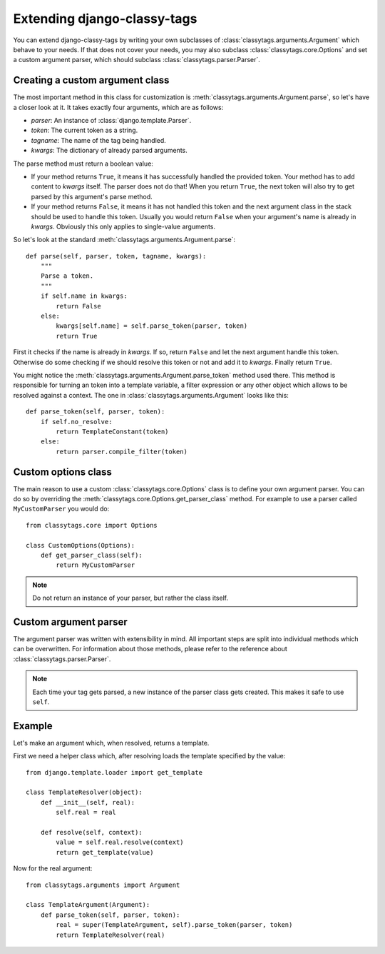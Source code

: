 ============================
Extending django-classy-tags
============================

You can extend django-classy-tags by writing your own subclasses of
:class:`classytags.arguments.Argument` which behave to your needs. If that does
not cover your needs, you may also subclass :class:`classytags.core.Options` and
set a custom argument parser, which should subclass
:class:`classytags.parser.Parser`.

********************************
Creating a custom argument class
********************************

The most important method in this class for customization is
:meth:`classytags.arguments.Argument.parse`, so let's have a closer look at it.
It takes exactly four arguments, which are as follows:

* *parser*: An instance of :class:`django.template.Parser`.
* *token*: The current token as a string.
* *tagname*: The name of the tag being handled.
* *kwargs*: The dictionary of already parsed arguments.

The parse method must return a boolean value:

* If your method returns ``True``, it means it has successfully handled the
  provided token. Your method has to add content to *kwargs* itself. The parser
  does not do that! When you return ``True``, the next token will also try to
  get parsed by this argument's parse method.
* If your method returns ``False``, it means it has not handled this token and
  the next argument class in the stack should be used to handle this token.
  Usually you would return ``False`` when your argument's name is already in
  *kwargs*. Obviously this only applies to single-value arguments.

So let's look at the standard :meth:`classytags.arguments.Argument.parse`::

    def parse(self, parser, token, tagname, kwargs):
        """
        Parse a token.
        """
        if self.name in kwargs:
            return False
        else:
            kwargs[self.name] = self.parse_token(parser, token)
            return True
            
First it checks if the name is already in *kwargs*. If so, return ``False`` and
let the next argument handle this token. Otherwise do some checking if we should
resolve this token or not and add it to *kwargs*. Finally return ``True``.

You might notice the :meth:`classytags.arguments.Argument.parse_token` method
used there. This method is responsible for turning an token into a template
variable, a filter expression or any other object which allows to be resolved
against a context. The one in :class:`classytags.arguments.Argument` looks like
this::

    def parse_token(self, parser, token):
        if self.no_resolve:
            return TemplateConstant(token)
        else:
            return parser.compile_filter(token)


********************
Custom options class
********************

The main reason to use a custom :class:`classytags.core.Options` class is to
define your own argument parser. You can do so by overriding the 
:meth:`classytags.core.Options.get_parser_class` method. For example to use a
parser called ``MyCustomParser`` you would do::

    from classytags.core import Options
    
    class CustomOptions(Options):
        def get_parser_class(self):
            return MyCustomParser

.. note::

    Do not return an instance of your parser, but rather the class itself.


**********************
Custom argument parser
**********************

The argument parser was written with extensibility in mind. All important steps
are split into individual methods which can be overwritten. For information 
about those methods, please refer to the reference about
:class:`classytags.parser.Parser`.

.. note::
    
    Each time your tag gets parsed, a new instance of the parser class gets
    created. This makes it safe to use ``self``.


*******
Example
*******

Let's make an argument which, when resolved, returns a template.

First we need a helper class which, after resolving loads the template specified
by the value::

    from django.template.loader import get_template

    class TemplateResolver(object):
        def __init__(self, real):
            self.real = real
            
        def resolve(self, context):
            value = self.real.resolve(context)
            return get_template(value)
            
            
Now for the real argument::

    from classytags.arguments import Argument
    
    class TemplateArgument(Argument):
        def parse_token(self, parser, token):
            real = super(TemplateArgument, self).parse_token(parser, token)
            return TemplateResolver(real)
